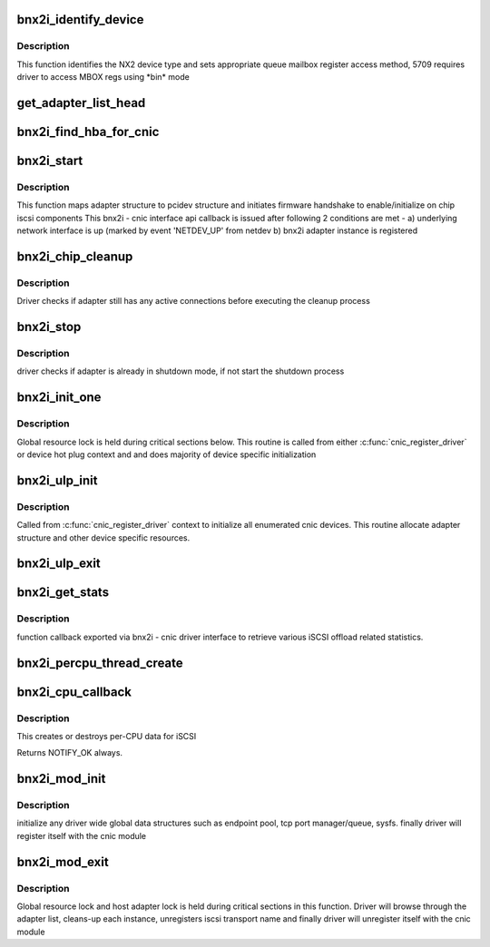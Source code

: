 .. -*- coding: utf-8; mode: rst -*-
.. src-file: drivers/scsi/bnx2i/bnx2i_init.c

.. _`bnx2i_identify_device`:

bnx2i_identify_device
=====================

.. c:function:: void bnx2i_identify_device(struct bnx2i_hba *hba, struct cnic_dev *dev)

    identifies NetXtreme II device type

    :param struct bnx2i_hba \*hba:
        Adapter structure pointer

    :param struct cnic_dev \*dev:
        *undescribed*

.. _`bnx2i_identify_device.description`:

Description
-----------

This function identifies the NX2 device type and sets appropriate
queue mailbox register access method, 5709 requires driver to
access MBOX regs using \*bin\* mode

.. _`get_adapter_list_head`:

get_adapter_list_head
=====================

.. c:function:: struct bnx2i_hba *get_adapter_list_head( void)

    returns head of adapter list

    :param  void:
        no arguments

.. _`bnx2i_find_hba_for_cnic`:

bnx2i_find_hba_for_cnic
=======================

.. c:function:: struct bnx2i_hba *bnx2i_find_hba_for_cnic(struct cnic_dev *cnic)

    maps cnic device instance to bnx2i adapter instance

    :param struct cnic_dev \*cnic:
        pointer to cnic device instance

.. _`bnx2i_start`:

bnx2i_start
===========

.. c:function:: void bnx2i_start(void *handle)

    cnic callback to initialize & start adapter instance

    :param void \*handle:
        transparent handle pointing to adapter structure

.. _`bnx2i_start.description`:

Description
-----------

This function maps adapter structure to pcidev structure and initiates
firmware handshake to enable/initialize on chip iscsi components
This bnx2i - cnic interface api callback is issued after following
2 conditions are met -
a) underlying network interface is up (marked by event 'NETDEV_UP'
from netdev
b) bnx2i adapter instance is registered

.. _`bnx2i_chip_cleanup`:

bnx2i_chip_cleanup
==================

.. c:function:: void bnx2i_chip_cleanup(struct bnx2i_hba *hba)

    local routine to handle chip cleanup

    :param struct bnx2i_hba \*hba:
        Adapter instance to register

.. _`bnx2i_chip_cleanup.description`:

Description
-----------

Driver checks if adapter still has any active connections before
executing the cleanup process

.. _`bnx2i_stop`:

bnx2i_stop
==========

.. c:function:: void bnx2i_stop(void *handle)

    cnic callback to shutdown adapter instance

    :param void \*handle:
        transparent handle pointing to adapter structure

.. _`bnx2i_stop.description`:

Description
-----------

driver checks if adapter is already in shutdown mode, if not start
the shutdown process

.. _`bnx2i_init_one`:

bnx2i_init_one
==============

.. c:function:: int bnx2i_init_one(struct bnx2i_hba *hba, struct cnic_dev *cnic)

    initialize an adapter instance and allocate memory resources

    :param struct bnx2i_hba \*hba:
        bnx2i adapter instance

    :param struct cnic_dev \*cnic:
        cnic device handle

.. _`bnx2i_init_one.description`:

Description
-----------

Global resource lock is held during critical sections below. This routine is
called from either \ :c:func:`cnic_register_driver`\  or device hot plug context and
and does majority of device specific initialization

.. _`bnx2i_ulp_init`:

bnx2i_ulp_init
==============

.. c:function:: void bnx2i_ulp_init(struct cnic_dev *dev)

    initialize an adapter instance

    :param struct cnic_dev \*dev:
        cnic device handle

.. _`bnx2i_ulp_init.description`:

Description
-----------

Called from \ :c:func:`cnic_register_driver`\  context to initialize all enumerated
cnic devices. This routine allocate adapter structure and other
device specific resources.

.. _`bnx2i_ulp_exit`:

bnx2i_ulp_exit
==============

.. c:function:: void bnx2i_ulp_exit(struct cnic_dev *dev)

    shuts down adapter instance and frees all resources

    :param struct cnic_dev \*dev:
        cnic device handle

.. _`bnx2i_get_stats`:

bnx2i_get_stats
===============

.. c:function:: int bnx2i_get_stats(void *handle)

    Retrieve various statistic from iSCSI offload

    :param void \*handle:
        bnx2i_hba

.. _`bnx2i_get_stats.description`:

Description
-----------

function callback exported via bnx2i - cnic driver interface to
retrieve various iSCSI offload related statistics.

.. _`bnx2i_percpu_thread_create`:

bnx2i_percpu_thread_create
==========================

.. c:function:: void bnx2i_percpu_thread_create(unsigned int cpu)

    Create a receive thread for an online CPU

    :param unsigned int cpu:
        cpu index for the online cpu

.. _`bnx2i_cpu_callback`:

bnx2i_cpu_callback
==================

.. c:function:: int bnx2i_cpu_callback(struct notifier_block *nfb, unsigned long action, void *hcpu)

    Handler for CPU hotplug events

    :param struct notifier_block \*nfb:
        The callback data block

    :param unsigned long action:
        The event triggering the callback

    :param void \*hcpu:
        The index of the CPU that the event is for

.. _`bnx2i_cpu_callback.description`:

Description
-----------

This creates or destroys per-CPU data for iSCSI

Returns NOTIFY_OK always.

.. _`bnx2i_mod_init`:

bnx2i_mod_init
==============

.. c:function:: int bnx2i_mod_init( void)

    module init entry point

    :param  void:
        no arguments

.. _`bnx2i_mod_init.description`:

Description
-----------

initialize any driver wide global data structures such as endpoint pool,
tcp port manager/queue, sysfs. finally driver will register itself
with the cnic module

.. _`bnx2i_mod_exit`:

bnx2i_mod_exit
==============

.. c:function:: void __exit bnx2i_mod_exit( void)

    module cleanup/exit entry point

    :param  void:
        no arguments

.. _`bnx2i_mod_exit.description`:

Description
-----------

Global resource lock and host adapter lock is held during critical sections
in this function. Driver will browse through the adapter list, cleans-up
each instance, unregisters iscsi transport name and finally driver will
unregister itself with the cnic module

.. This file was automatic generated / don't edit.

